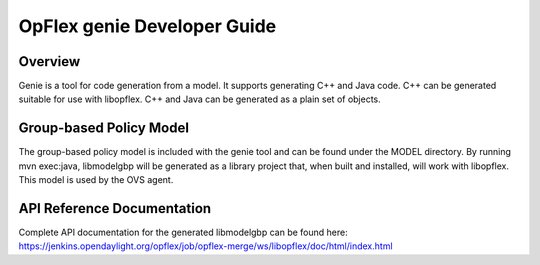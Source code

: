 OpFlex genie Developer Guide
============================

Overview
--------

Genie is a tool for code generation from a model. It supports generating
C++ and Java code. C++ can be generated suitable for use with libopflex.
C++ and Java can be generated as a plain set of objects.

Group-based Policy Model
------------------------

The group-based policy model is included with the genie tool and can be
found under the MODEL directory. By running mvn exec:java, libmodelgbp
will be generated as a library project that, when built and installed,
will work with libopflex. This model is used by the OVS agent.

API Reference Documentation
---------------------------

Complete API documentation for the generated libmodelgbp can be found
here:
https://jenkins.opendaylight.org/opflex/job/opflex-merge/ws/libopflex/doc/html/index.html

